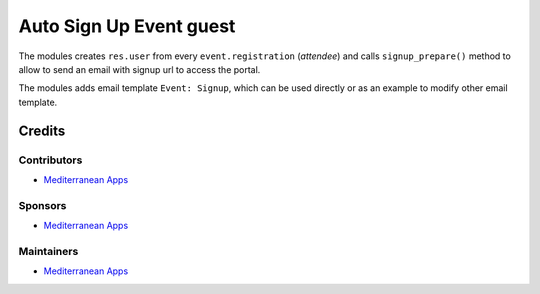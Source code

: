 ==========================
 Auto Sign Up Event guest
==========================

The modules creates ``res.user`` from every ``event.registration`` (*attendee*)
and calls ``signup_prepare()`` method to allow to send an email with signup url to access the portal.

The modules adds email template ``Event: Signup``, which can be used directly or as an example to modify other email template.

Credits
=======

Contributors
------------
* `Mediterranean Apps <mediterranean.apps@gmail.com>`__

Sponsors
--------
* `Mediterranean Apps <mediterranean.apps@gmail.com>`__

Maintainers
-----------
* `Mediterranean Apps <mediterranean.apps@gmail.com>`__

